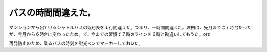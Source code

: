 バスの時間間違えた。
====================

マンションから出ているシャトルバスの時刻表を１行間違えた。つまり、一時間間違えた。理由は、先月までは７時台だったが、今月から６時台に変わったため。で、今までの習慣で７時のラインを６時と勘違いしてもうた。orz

再発防止のため、乗るバスの時刻を蛍光ペンでマーカーしておいた。






.. author:: default
.. categories:: error
.. tags::
.. comments::
